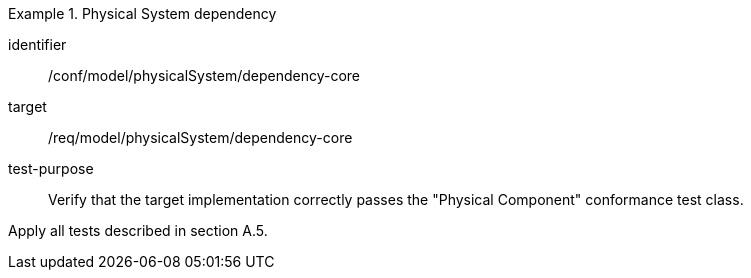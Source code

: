 [abstract_test]
.Physical System dependency
====
[%metadata]
identifier:: /conf/model/physicalSystem/dependency-core 

target:: /req/model/physicalSystem/dependency-core 
test-purpose:: Verify that the target implementation correctly passes the "Physical Component" conformance test class.
[.component,class=test method]
=====
Apply all tests described in section A.5. 
=====
====